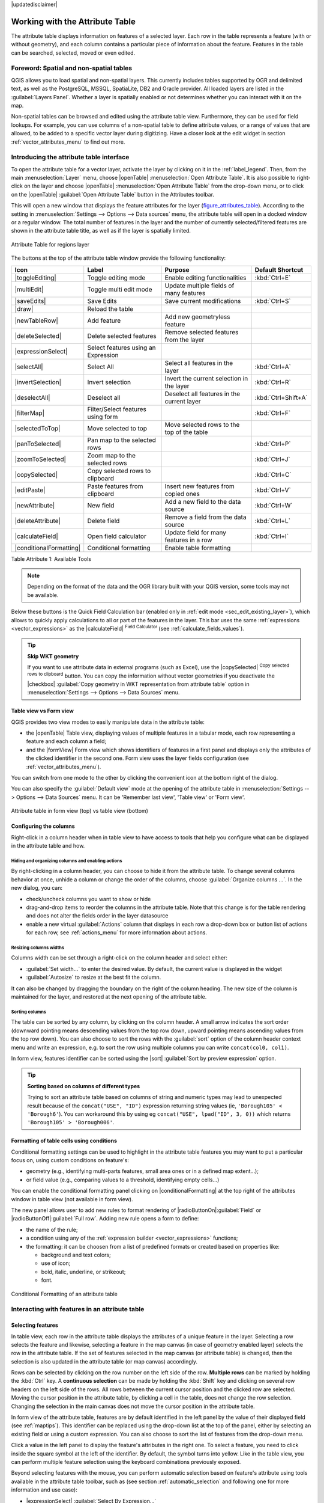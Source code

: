 |updatedisclaimer|

.. index:: Attribute table
.. _sec_attribute_table:

**********************************
 Working with the Attribute Table
**********************************

The attribute table displays information on features of a selected layer. Each
row in the table represents a feature (with or without geometry), and each column
contains a particular piece of information about the feature.
Features in the table can be searched, selected, moved or even edited.

.. only:: html

   .. contents::
      :local:

.. index:: Non Spatial Attribute Tables, Geometryless Data
.. _non_spatial_attribute_tables:

Foreword: Spatial and non-spatial tables
========================================

QGIS allows you to load spatial and non-spatial layers. This currently includes
tables supported by OGR and delimited text, as well as the PostgreSQL, MSSQL,
SpatiaLite, DB2 and Oracle provider. All loaded layers are listed in
the :guilabel:`Layers Panel`. Whether a layer is spatially enabled or not 
determines whether you can interact with it on the map.

Non-spatial tables can be browsed and edited using the attribute table view. 
Furthermore, they can be used for field lookups.
For example, you can use columns of a non-spatial table to define attribute
values, or a range of values that are allowed, to be added to a specific vector
layer during digitizing. Have a closer look at the edit widget in section
:ref:`vector_attributes_menu` to find out more.

.. _attribute_table_overview:

Introducing the attribute table interface
=========================================

To open the attribute table for a vector layer, activate the layer by
clicking on it in the :ref:`label_legend`. Then, from the main
:menuselection:`Layer` menu, choose |openTable| :menuselection:`Open Attribute
Table`. It is also possible to right-click on the layer and choose
|openTable| :menuselection:`Open Attribute Table` from the drop-down menu,
or to click on the |openTable| :guilabel:`Open Attribute Table` button
in the Attributes toolbar.

This will open a new window that displays the feature attributes for the
layer (figure_attributes_table_). According to the setting in
:menuselection:`Settings --> Options --> Data sources` menu, the attribute table
will open in a docked window or a regular window. The total number of features in the layer
and the number of currently selected/filtered features are shown in the
attribute table title, as well as if the layer is spatially limited.


.. _figure_attributes_table:

.. figure:: /static/user_manual/working_with_vector/vectorAttributeTable.png
   :align: center

   Attribute Table for regions layer

The buttons at the top of the attribute table window provide the
following functionality:

.. _table_attribute_1:

+-------------------------+-------------------------------------+--------------------------------------------+---------------------+
| Icon                    | Label                               | Purpose                                    | Default Shortcut    |
+=========================+=====================================+============================================+=====================+
| |toggleEditing|         | Toggle editing mode                 | Enable editing functionalities             | :kbd:`Ctrl+E`       |
+-------------------------+-------------------------------------+--------------------------------------------+---------------------+
| |multiEdit|             | Toggle multi edit mode              | Update multiple fields of many features    |                     |
+-------------------------+-------------------------------------+--------------------------------------------+---------------------+
| |saveEdits|             | Save Edits                          | Save current modifications                 | :kbd:`Ctrl+S`       |
+-------------------------+-------------------------------------+--------------------------------------------+---------------------+
| |draw|                  | Reload the table                    |                                            |                     |
+-------------------------+-------------------------------------+--------------------------------------------+---------------------+
| |newTableRow|           | Add feature                         | Add new geometryless feature               |                     |
+-------------------------+-------------------------------------+--------------------------------------------+---------------------+
| |deleteSelected|        | Delete selected features            | Remove selected features from the layer    |                     |
+-------------------------+-------------------------------------+--------------------------------------------+---------------------+
| |expressionSelect|      | Select features using an Expression |                                            |                     |
+-------------------------+-------------------------------------+--------------------------------------------+---------------------+
| |selectAll|             | Select All                          | Select all features in the layer           | :kbd:`Ctrl+A`       |
+-------------------------+-------------------------------------+--------------------------------------------+---------------------+
| |invertSelection|       | Invert selection                    | Invert the current selection in the layer  | :kbd:`Ctrl+R`       |
+-------------------------+-------------------------------------+--------------------------------------------+---------------------+
| |deselectAll|           | Deselect all                        | Deselect all features in the current layer | :kbd:`Ctrl+Shift+A` |
+-------------------------+-------------------------------------+--------------------------------------------+---------------------+
| |filterMap|             | Filter/Select features using form   |                                            | :kbd:`Ctrl+F`       |
+-------------------------+-------------------------------------+--------------------------------------------+---------------------+
| |selectedToTop|         | Move selected to top                | Move selected rows to the top of the table |                     |
+-------------------------+-------------------------------------+--------------------------------------------+---------------------+
| |panToSelected|         | Pan map to the selected rows        |                                            | :kbd:`Ctrl+P`       |
+-------------------------+-------------------------------------+--------------------------------------------+---------------------+
| |zoomToSelected|        | Zoom map to the selected rows       |                                            | :kbd:`Ctrl+J`       |
+-------------------------+-------------------------------------+--------------------------------------------+---------------------+
| |copySelected|          | Copy selected rows to clipboard     |                                            | :kbd:`Ctrl+C`       |
+-------------------------+-------------------------------------+--------------------------------------------+---------------------+
| |editPaste|             | Paste features from clipboard       | Insert new features from copied ones       | :kbd:`Ctrl+V`       |
+-------------------------+-------------------------------------+--------------------------------------------+---------------------+
| |newAttribute|          | New field                           | Add a new field to the data source         | :kbd:`Ctrl+W`       |
+-------------------------+-------------------------------------+--------------------------------------------+---------------------+
| |deleteAttribute|       | Delete field                        | Remove a field from the data source        | :kbd:`Ctrl+L`       |
+-------------------------+-------------------------------------+--------------------------------------------+---------------------+
| |calculateField|        | Open field calculator               | Update field for many features in a row    | :kbd:`Ctrl+I`       |
+-------------------------+-------------------------------------+--------------------------------------------+---------------------+
| |conditionalFormatting| | Conditional formatting              | Enable table formatting                    |                     |
+-------------------------+-------------------------------------+--------------------------------------------+---------------------+

Table Attribute 1: Available Tools

.. note:: Depending on the format of the data and the OGR library built with
   your QGIS version, some tools may not be available.

Below these buttons is the Quick Field Calculation bar (enabled only in
:ref:`edit mode <sec_edit_existing_layer>`), which allows to quickly apply
calculations to all or part of the features in the layer. This bar uses the same
:ref:`expressions <vector_expressions>` as the |calculateField| :sup:`Field
Calculator` (see :ref:`calculate_fields_values`).

.. tip:: **Skip WKT geometry**

   If you want to use attribute data in external programs (such as Excel), use the
   |copySelected| :sup:`Copy selected rows to clipboard` button.
   You can copy the information without vector geometries if you deactivate the
   |checkbox| :guilabel:`Copy geometry in WKT representation from attribute table`
   option in :menuselection:`Settings --> Options --> Data Sources` menu.

Table view vs Form view
-----------------------

QGIS provides two view modes to easily manipulate data in the attribute table:

* the |openTable| Table view, displaying values of multiple features in a
  tabular mode, each row representing a feature and each column a field;
* and the |formView| Form view which shows identifiers of features in a first
  panel and displays only the attributes of the clicked identifier in the second
  one. Form view uses the layer fields configuration
  (see :ref:`vector_attributes_menu`).
  
You can switch from one mode to the other by clicking the convenient icon at the
bottom right of the dialog.

You can also specify the :guilabel:`Default view` mode at the opening of the
attribute table in :menuselection:`Settings --> Options --> Data Sources` menu.
It can be 'Remember last view', 'Table view' or 'Form view'.

.. _figure_attribute_table_views:

.. figure:: /static/user_manual/working_with_vector/attribute_table_views.png
   :align: center

   Attribute table in form view (top) vs table view (bottom)


.. index:: Sort columns, Add actions
   pair: Attributes; Columns

Configuring the columns
-----------------------

Right-click in a column header when in table view to have access to tools that
help you configure what can be displayed in the attribute table and how.

Hiding and organizing columns and enabling actions
..................................................

By right-clicking in a column header, you can choose to hide it from the
attribute table. To change several columns behavior at once, unhide a column or
change the order of the columns, choose :guilabel:`Organize columns ...`.
In the new dialog, you can:

* check/uncheck columns you want to show or hide
* drag-and-drop items to reorder the columns in the attribute table. Note that
  this change is for the table rendering and does not alter the fields order in
  the layer datasource
* enable a new virtual :guilabel:`Actions` column that displays in each row a
  drop-down box or button list of actions for each row, see :ref:`actions_menu`
  for more information about actions.

Resizing columns widths
.......................

Columns width can be set through a right-click on the column header and
select either:

* :guilabel:`Set width...` to enter the desired value. By default, the current
  value is displayed in the widget
* :guilabel:`Autosize` to resize at the best fit the column.

It can also be changed by dragging the boundary on the right of the column
heading. The new size of the column is maintained for the layer, and restored at
the next opening of the attribute table.

Sorting columns
...............

The table can be sorted by any column, by clicking on the column header. A
small arrow indicates the sort order (downward pointing means descending
values from the top row down, upward pointing means ascending values from
the top row down).
You can also choose to sort the rows with the :guilabel:`sort` option of the
column header context menu and write an expression, e.g. to sort the row
using multiple columns you can write ``concat(col0, col1)``.

In form view, features identifier can be sorted using the |sort| :guilabel:`Sort
by preview expression` option.

.. _tip_sortcolumns:

.. tip:: **Sorting based on columns of different types**

  Trying to sort an attribute table based on columns of string and numeric types
  may lead to unexpected result because of the ``concat("USE", "ID")`` expression
  returning string values (ie, ``'Borough105' < 'Borough6'``).
  You can workaround this by using eg ``concat("USE", lpad("ID", 3, 0))`` which
  returns ``'Borough105' > 'Borough006'``. 

.. index:: Conditional formatting
.. _conditional_formatting:

Formatting of table cells using conditions
------------------------------------------

Conditional formatting settings can be used to highlight in the attribute
table features you may want to put a particular focus on, using custom
conditions on feature's:

* geometry (e.g., identifying multi-parts features, small area ones or in a
  defined map extent...);
* or field value (e.g., comparing values to a threshold, identifying empty
  cells...)

You can enable the conditional formatting panel clicking on
|conditionalFormatting| at the top right of the attributes window in table
view (not available in form view).

The new panel allows user to add new rules to format rendering of
|radioButtonOn|:guilabel:`Field` or |radioButtonOff|:guilabel:`Full row`.
Adding new rule opens a form to define:

* the name of the rule;
* a condition using any of the :ref:`expression builder <vector_expressions>`
  functions;
* the formatting: it can be choosen from a list of predefined formats or created
  based on properties like:

  * background and text colors;
  * use of icon;
  * bold, italic, underline, or strikeout;
  * font.

.. _figure_conditional_format:

.. figure:: /static/user_manual/working_with_vector/attribute_table_conditional_formating.png
   :align: center

   Conditional Formatting of an attribute table

.. index::
   pair: Attributes; Selection

Interacting with features in an attribute table
===============================================

Selecting features
------------------

In table view, each row in the attribute table displays the attributes of a
unique feature in the layer. Selecting a row selects the feature and likewise,
selecting a feature in the map canvas (in case of geometry enabled layer)
selects the row in the attribute table. If the set of features selected in the
map canvas (or attribute table) is changed, then the selection is also updated
in the attribute table (or map canvas) accordingly.

Rows can be selected by clicking on the row number on the left side of the
row. **Multiple rows** can be marked by holding the :kbd:`Ctrl` key.
A **continuous selection** can be made by holding the :kbd:`Shift` key and
clicking on several row headers on the left side of the rows. All rows
between the current cursor position and the clicked row are selected.
Moving the cursor position in the attribute table, by clicking a cell in the
table, does not change the row selection. Changing the selection in the main
canvas does not move the cursor position in the attribute table.

In form view of the attribute table, features are by default identified in the
left panel by the value of their displayed field (see :ref:`maptips`). This
identifier can be replaced using the drop-down list at the top of the panel,
either by selecting an existing field or using a custom expression. You can
also choose to sort the list of features from the drop-down menu.

Click a value in the left panel to display the feature's attributes in the
right one. To select a feature, you need to click inside the square symbol at
the left of the identifier. By default, the symbol turns into yellow. Like in
the table view, you can perform multiple feature selection using the keyboard
combinations previously exposed.

.. actually, it looks like there's a difference in keyboard usage but i feel
   it's a bug. Report at https://issues.qgis.org/issues/16553.

Beyond selecting features with the mouse, you can perform automatic selection
based on feature's attribute using tools available in the attribute table
toolbar, such as (see section :ref:`automatic_selection` and following one for
more information and use case):

* |expressionSelect| :guilabel:`Select By Expression...`
* |formSelect| :guilabel:`Select Features By Value...`
* |deselectAll| :guilabel:`Deselect Features from All Layers`
* |selectAll| :guilabel:`Select All Features`
* |invertSelection| :guilabel:`Invert Feature Selection`.

It is also possible to select features using the :ref:`filter_select_form`.


.. _filter_features:

Filtering features
------------------

Once you have selected features in the attribute table, you may want to display
only these records in the table. This can be easily done using the
:guilabel:`Show Selected Features` item from the drop-down list at the bottom
left of the attribute table dialog. This list offers the following filters:

* :guilabel:`Show All Features`
* :guilabel:`Show Selected Features`
* :guilabel:`Show Features visible on map`
* :guilabel:`Show Edited and New Features`
* :guilabel:`Field Filter` - allows the user to filter based on value of a field:
  choose a column from a list, type a value and press :kbd:`Enter` to filter.
  Then, only the matching features are shown in the attribute table.
* :guilabel:`Advanced filter (Expression)` - Opens the expression builder
  dialog. Within it, you can create complex expressions to match table rows.
  For example, you can filter the table using more that one field.
  See :ref:`vector_expressions` for more information.

It is also possible to filter features using the :ref:`filter_select_form`.

.. note::
  
  Filtering records out of the attribute table does not filter features out
  of the layer; they are simply momentaneously hidden from the table and can be
  accessed from the map canvas or by removing the filter. For filters that do
  hide features from the layer, use the
  :ref:`Query Builder <vector_query_builder>`.

.. tip:: **Update datasource filtering with** ``Show Features Visible on Map`` 

  When for performance reasons, features shown in attribute table are spatially
  limited to the canvas extent at its opening (see :ref:`Data Source Options
  <tip_table_filtering>` for a how-to), selecting :guilabel:`Show Features
  Visible on Map` on a new canvas extent updates the spatial restriction.



.. _filter_select_form:

Filtering and selecting features using forms
--------------------------------------------

Clicking the |filterMap| :sup:`Filter/Select features using form` or
pressing :kbd:`Ctrl+F` the attribute table dialog will switch to form view
and all widgets are replaced with their search variant.

From this point onwards, this tool functionality is similar to the one described
in the :ref:`select_by_value`, where you can find descriptions of all operators
and selecting modes.

Moreover, in the attribute table case, there is also a :guilabel:`Filter
features` button that allows filtering features instead of selecting them (by
creating an Advanced Filter (Expression) for the user).

.. _figure_filter_select_form:

.. figure:: /static/user_manual/working_with_vector/tableFilteredForm.png
    :align: center

    Attribute table filtered by the filter form

If there are already filtered features, you can refine the filter using the
drop-down list next to the :guilabel:`Filter features` button. The options are:

* :guilabel:`Filter within ("AND")`
* :guilabel:`Extend filter ("OR")`

To clear the filter, either select :guilabel:`Show all features` option
mentioned in :ref:`filter_features`, or click the clear the expression and
click **[Apply]**.

Using action on features
========================

Users have several possibilities to manipulate feature with the contextual menu
like:

* Select all (:kbd:`Ctrl+A`) the features
* Copy the content of a cell in the clipboard with :guilabel:`Copy cell content`.
* :guilabel:`Zoom to feature` without having to select it beforehand
* Open form. It toggles attribute table into form view with a focus on the
  clicked feature

.. _figure_copy_cell:

.. figure:: /static/user_manual/working_with_vector/copyCellContent.png
    :align: center

    Copy cell content button

If you want to use attribute data in external programs (such as Excel,
LibreOffice, QGIS or a custom web application), select one or more row(s) and
use the |copySelected| :sup:`Copy selected rows to clipboard` button or press
:kbd:`Ctrl+C`.

.. _geometry_format:

In :menuselection:`Settings --> Options --> Data Sources` menu you can
define the format to paste to with :guilabel:`Copy features as` dropdown
list:

* Plain text, no geometry,
* Plain text, WKT geometry,
* GeoJSON

You can also display a list of actions in this contextual menu. This is enabled
in the :menuselection:`Layer properties --> Actions` tab.
See :ref:`actions_menu` for more information on actions.

Saving selected features as new layer
-------------------------------------

The selected features can be saved as any OGR-supported vector format and
also transformed into another coordinate reference system (CRS). In the
contextual menu of the layer, from the :guilabel:`Layers Panel`, click on
:menuselection:`Save as` to define the name of the output file, its format
and CRS (see section :ref:`general_saveas`). To save the selection ensure
that the |checkbox| :menuselection:`Save only selected features` is selected.
It is also possible to specify OGR creation options within the dialog.

.. index:: Field Calculator, Derived Fields, Virtual Fields, Fields edit
.. _calculate_fields_values:

Editing attribute values
=========================

Editing attribute values can be done by:

* typing the new value directly in the cell, whether the attribute table is in
  table or form view. Changes are hence done cell by cell, feature by feature;
* using the :ref:`field calculator <vector_field_calculator>`: update in a row
  a field that may already exist or to be created but for multiple features; it
  can be used to create virtual fields.
* using the quick field :ref:`calculation bar <quick_field_calculation_bar>`:
  same as above but for only existing field
* or using the :ref:`multi edit <multi_edit_fields>` mode: update in a row
  multiple fields for multiple features.

.. _vector_field_calculator:

Using the Field Calculator
--------------------------

The |calculateField| :sup:`Field Calculator` button in the attribute table
allows you to perform calculations on the basis of existing attribute values or
defined functions, for instance, to calculate length or area of geometry
features. The results can be written to a new attribute field, a virtual field,
or they can be used to update values in an existing field.

The field calculator is available on any layer that supports edit.
When you click on the field calculator icon the dialog opens (see
figure_field_calculator_). If the layer is not in edit mode, a warning is
displayed and using the field calculator will cause the layer to be put in
edit mode before the calculation is made.

Based on the :ref:`Expression Builder <functions_list>` dialog, the field
calculator dialog offers a complete interface to define an expression and apply
it to an existing or a newly created field.
To use the field calculator dialog, you first must select whether you want to
only update selected features, create a new attribute field where the results
of the calculation will be added or update an existing field.

.. _figure_field_calculator:

.. figure:: /static/user_manual/working_with_vector/fieldcalculator.png
   :align: center

   Field Calculator

If you choose to add a new field, you need to enter a field name, a field type
(integer, real, date or string) and if needed, the total field length and the
field precision. For example, if you choose a field length of 10 and a field
precision of 3, it means you have 6 digits before the dot, then the dot and
another 3 digits for the precision.

A short example illustrates how field calculator works when using the
:guilabel:`Expression` tab. We want to calculate the length in km of the
``railroads`` layer from the QGIS sample dataset:

#. Load the shapefile :file:`railroads.shp` in QGIS and press |openTable|
   :sup:`Open Attribute Table`.
#. Click on |toggleEditing| :sup:`Toggle editing mode` and open the
   |calculateField| :sup:`Field Calculator` dialog.
#. Select the |checkbox| :guilabel:`Create a new field` checkbox to save the
   calculations into a new field.
#. Add ``length`` as Output field name and ``real`` as Output field type, and
   define Output field length to be 10 and Precision, 3.
#. Now double click on function ``$length`` in the :guilabel:`Geometry` group
   to add it into the Field calculator expression box.
#. Complete the expression by typing ``/ 1000`` in the Field calculator
   expression box and click **[Ok]**.
#. You can now find a new field ``length`` in the attribute table.

.. _virtual_field:

Creating a Virtual Field
------------------------

A virtual field is a field based on an expression calculated on the fly, meaning
that its value is automatically updated as soon as the underlying parameter
changes. The expression is set once; you no longer need to recalculate the field
each time underlying values change.
For example, you may want to use a virtual field if you need area to be evaluated
as you digitize features or to automatically calculate a duration between dates
that may change (e.g., using ``now()`` function).

.. note:: **Use of Virtual Fields**

   * Virtual fields are not permanent in the layer attributes, meaning that
     they're only saved and available in the project file they've been created.
   * A field can be set virtual only at its creation and the expression used
     can't be changed later: you'll need to delete and recreate that field.

.. _quick_field_calculation_bar:

Using the Quick Field Calculation Bar
-------------------------------------

While Field calculator is always available, the quick field calculation bar on
top of the attribute table is only visible if the layer is in edit mode. Thanks
to the expression engine, it offers a quicker access to edit an already existing
field.

In quick field calculation bar, you simply need to:

* select the existing field name in the drop-down list
* fill the textbox with an expression you directly write or build using the
  |expression| expression button
* and click on **[Update All]**, **[Update Selected]** or **[Update Filtered]**
  button according to your need.

.. index:: Multi edit
.. _multi_edit_fields:

Editing multiple fields
-----------------------

Unlike the previous tools, multi edit mode allows multiple attributes of
different features to be edited simultaneously. When the layer is toggled to
edit, multi edit capabilities are accessible:

* using the |multiEdit| :sup:`Toggle multi edit mode` button from the toolbar
  inside the attribute table dialog,
* or selecting :menuselection:`Edit -->` |multiEdit| :menuselection:`Modify
  attributes of selected features` menu.

In order to edit multiple fields in a row: 

#. select the features you want to edit;
#. from the attribute table toolbar, click the |multiEdit| button. This will
   toggle the dialog to its form view. Feature selection could also be made
   at this step;
#. at the right side of the attribute table, fields (and values) of selected
   features are shown. New widgets appear next to each field allowing for
   display of the current multi edit state:

   * |multiEditMixedValues| the field contains different values for selected
     features. It's shown empty and each feature will keep its original value.
     You can reset the value of the field from the drop-down list of the widget.
   * |multiEditSameValues| all selected features have the same value for this
     field and the value displayed in the form will be kept. 
   * |multiEditChangedValues| the field has been edited and the entered value
     will be applied to all the selected features. A message appears at the top
     of the dialog, inviting you to either apply or reset your modification.

   Clicking any of these widgets allows you to either set the current value for
   the field or reset to original value, meaning that you can roll back changes
   on a field-by-field basis. 

#. make the changes to the fields you want and click on **Apply changes** in
   the upper message text or any other feature in the left panel.

Changes will apply to **all selected features**. If no feature is selected, the
whole table is updated with your changes. Modifications are made as a single
edit command. So pressing |undo| :sup:`Undo` will rollback the attribute
changes for all selected features at once.

.. note::

 Unlike the tool from the attribute table, hitting the :menuselection:`Edit
 --> Modify Attributes of Selected Features` option provides you with a modal
 dialog to fill attributes changes. Hence, features selection is required
 before execution.
 
.. _figure_field_multiedit:

.. figure:: /static/user_manual/working_with_vector/attribute_multiedit.png
   :align: center

   Editing fields of multiple features

.. note:: 

  Multi edit mode is only available for auto generated and drag and drop forms
  (see :ref:`customize_form`); it is not supported by custom ui forms.


.. index:: Relations, Foreign key
.. _vector_relations:

Creating one or many to many relations
======================================

Relations are a technique often used in databases. The concept is that
features (rows) of different layers (tables) can belong to each other.

.. _one_to_many_relation:

Introducing 1-N relations
-------------------------

As an example you have a layer with all regions of alaska (polygon)
which provides some attributes about its name and region type and a
unique id (which acts as primary key).

Then you get another point layer or table with information about airports
that are located in the regions and you also want to keep track of these. If
you want to add them to the regions layer, you need to create a one to many
relation using foreign keys, because there are several airports in most regions.

.. _figure_relations_map:

.. figure:: /static/user_manual/working_with_vector/relations1.png
   :align: center

   Alaska region with airports

Layers in 1-N relations
.......................

QGIS makes no difference between a table and a vector layer. Basically, a vector
layer is a table with a geometry. So you can add your table as a vector layer.
To demonstrate the 1-n relation, you can load the :file:`regions` shapefile and
the :file:`airports` shapefile which has a foreign key field (``fk_region``) to
the layer regions. This means, that each airport belongs to exactly one region
while each region can have any number of airports (a typical one to many
relation).

Foreign keys in 1-N relations
.............................

In addition to the already existing attributes in the airports attribute table,
you'll need another field ``fk_region`` which acts as a foreign key (if you have
a database, you will probably want to define a constraint on it).

This field fk_region will always contain an id of a region. It can be seen like
a pointer to the region it belongs to. And you can design a custom edit form
for editing and QGIS takes care of the setup. It works with different
providers (so you can also use it with shape and csv files) and all you have
to do is to tell QGIS the relations between your tables.

Defining 1-N relations (Relation Manager)
.........................................

The first thing we are going to do is to let QGIS know about the relations
between the layers. This is done in :menuselection:`Project --> Project Properties...`.
Open the :guilabel:`Relations` tab and click on **[Add Relation]**.

* **name** is going to be used as a title. It should be a human readable string,
  describing, what the relation is used for. We will just call say **Airports**
  in this case.
* **referencing layer** also considered as child layer, is the one with the
  foreign key field on it. In our case, this is the ``airports`` layer
* **referencing field** will say, which field points to the other layer so this
  is ``fk_region`` in this case
* **referenced layer** also considered as parent layer, is the one with the
  primary key, pointed to, so here it is the ``regions`` layer
* **referenced field** is the primary key of the referenced layer so it is ``ID``
* **id** will be used for internal purposes and has to be unique. You may need
  it to build :ref:`custom forms <customize_form>`. If
  you leave it empty, one will be generated for you but you can assign one
  yourself to get one that is easier to handle.

.. _figure_relations_manager:

.. figure:: /static/user_manual/working_with_vector/relations2.png
   :align: center

   Relation Manager

.. index:: Feature form, Linked forms, Embedded form

Forms for 1-N relations
.......................

Now that QGIS knows about the relation, it will be used to improve the
forms it generates. As we did not change the default form method (autogenerated)
it will just add a new widget in our form. So let's select the layer region in
the legend and use the identify tool. Depending on your settings, the form might
open directly or you will have to choose to open it in the identification dialog
under actions.

.. _figure_embedded_form:

.. figure:: /static/user_manual/working_with_vector/relations3.png
   :align: center

   Identification dialog regions with relation to airports

As you can see, the airports assigned to this particular region are all shown in
a table. And there are also some buttons available. Let's review them shortly

* The |toggleEditing| button is for toggling the edit mode. Be aware that it
  toggles the edit mode of the airport layer, although we are in the feature
  form of a feature from the region layer. But the table is representing
  features of the airport layer.
* The |signPlus| button will add a new feature to the airport layer. And it will
  assign the new airport to the current region by default.
* The |remove| button will delete the selected airport permanently.
* The |link| symbol will open a new dialog where you can select any existing
  airport which will then be assigned to the current region. This may be handy
  if you created the airport on the wrong region by accident.
* The |unlink| symbol will unlink the selected airport from the current region,
  leaving them unassigned (the foreign key is set to NULL) effectively.
* The two buttons to the right switch between table view and form view where
  the later let's you view all the airports in their respective form.

If you work on the airport table, a new widget type is available which lets you
embed the feature form of the referenced region on the feature form of the
airports. It can be used when you open the layer properties of the airports
table, switch to the :menuselection:`Fields` menu and change the widget type of
the foreign key field 'fk_region' to Relation Reference.

If you look at the feature dialog now, you will see, that the form of the region
is embedded inside the airports form and will even have a combobox, which allows
you to assign the current airport to another region.

.. _figure_linked_forms:

.. figure:: /static/user_manual/working_with_vector/relations4.png
   :align: center

   Identification dialog airport with relation to regions

.. index:: Many-to-many relation; Relation
.. _many_to_many_relation:

Introducing many-to-many (N-M) relations
----------------------------------------

N-M relations are many-to-many relation between two tables. For instance, the
``airports`` and ``airlines`` layers: an airport receives several airline
companies and an airline company flies to several airports.

In such case, we need a pivot table to list all airlines for all airports. In
QGIS, you should setup two :ref:`one-to-many relations <one_to_many_relation>`
as explained above:

* a relation between ``airlines`` table and the pivot table;
* and a second one between ``airports`` table and the pivot table.

When we add a new child (i.e. a company to an airport), QGIS will add a new row
in the pivot table and in the ``airlines`` table. If we link a company to an
airport, QGIS will only add a row in the pivot table.

In case you want to remove a link, an airline or an airport, QGIS won't remove
the row in the pivot table. The database administrator should add a *ON DELETE
CASCADE* instruction in the foreign key constraint:

.. code-block:: sql

   ALTER TABLE location.airlines
   ADD CONSTRAINT location_airlines_airports_id_fkey
      FOREIGN KEY (id)
         REFERENCES location.airports(id)
            ON DELETE CASCADE;

.. note:: **Combining N-M relation with automatic transaction group**

  You should enable the transaction mode in :menuselection:`Project Properties
  --> Data Sources -->` when working on such context. QGIS should be able to
  add or update row(s) in all tables (airlines, airports and the pivot tables).

Finally, adding such relations in a form is done in the same way that for a
one-to-many relation. The :guilabel:`Relations` panel in the :guilabel:`Fields`
properties of the vector layer will let the user add the relation in the form.
It will appear as a **Many to many relation**.

